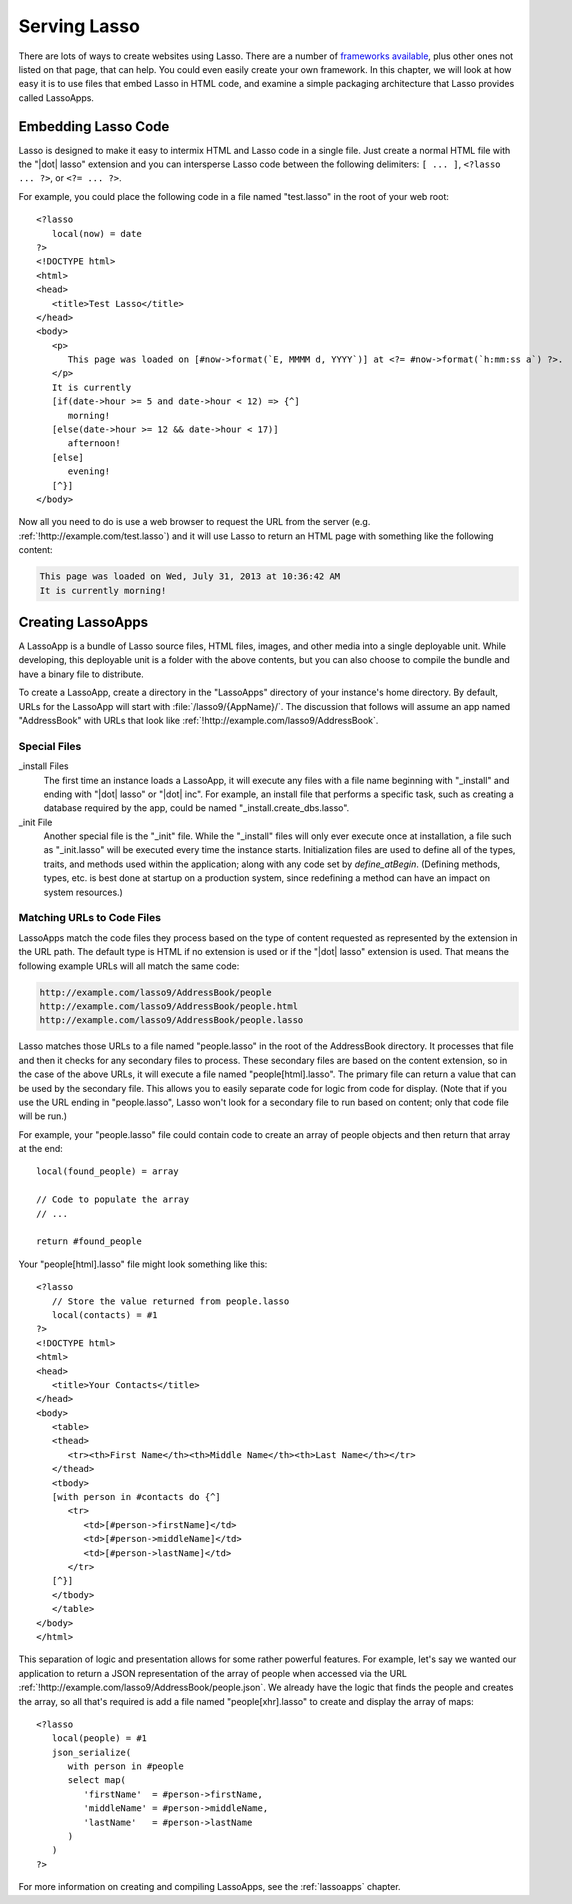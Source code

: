 .. _overview-serving-lasso:

*************
Serving Lasso
*************

There are lots of ways to create websites using Lasso. There are a number of
`frameworks available`_, plus other ones not listed on that page, that can help.
You could even easily create your own framework. In this chapter, we will look
at how easy it is to use files that embed Lasso in HTML code, and examine a
simple packaging architecture that Lasso provides called LassoApps.


Embedding Lasso Code
====================

Lasso is designed to make it easy to intermix HTML and Lasso code in a single
file. Just create a normal HTML file with the "|dot| lasso" extension and you
can intersperse Lasso code between the following delimiters: ``[ ... ]``,
``<?lasso ... ?>``, or ``<?= ... ?>``.

For example, you could place the following code in a file named "test.lasso" in
the root of your web root::

   <?lasso
      local(now) = date
   ?>
   <!DOCTYPE html>
   <html>
   <head>
      <title>Test Lasso</title>
   </head>
   <body>
      <p>
         This page was loaded on [#now->format(`E, MMMM d, YYYY`)] at <?= #now->format(`h:mm:ss a`) ?>.
      </p>
      It is currently
      [if(date->hour >= 5 and date->hour < 12) => {^]
         morning!
      [else(date->hour >= 12 && date->hour < 17)]
         afternoon!
      [else]
         evening!
      [^}]
   </body>

Now all you need to do is use a web browser to request the URL from the server
(e.g. :ref:`!http://example.com/test.lasso`) and it will use Lasso to return an
HTML page with something like the following content:

.. code-block:: none

   This page was loaded on Wed, July 31, 2013 at 10:36:42 AM
   It is currently morning!


Creating LassoApps
==================

A LassoApp is a bundle of Lasso source files, HTML files, images, and other
media into a single deployable unit. While developing, this deployable unit is a
folder with the above contents, but you can also choose to compile the bundle
and have a binary file to distribute.

To create a LassoApp, create a directory in the "LassoApps" directory of your
instance's home directory. By default, URLs for the LassoApp will start with
:file:`/lasso9/{AppName}/`. The discussion that follows will assume an app named
"AddressBook" with URLs that look like
:ref:`!http://example.com/lasso9/AddressBook`.


Special Files
------------------

_install Files
   The first time an instance loads a LassoApp, it will execute any files with a
   file name beginning with "_install" and ending with "|dot| lasso" or "|dot|
   inc". For example, an install file that performs a specific task, such as
   creating a database required by the app, could be named
   "_install.create_dbs.lasso".

_init File
   Another special file is the "_init" file. While the "_install" files will
   only ever execute once at installation, a file such as "_init.lasso" will be
   executed every time the instance starts. Initialization files are used to
   define all of the types, traits, and methods used within the application;
   along with any code set by `define_atBegin`. (Defining methods, types, etc.
   is best done at startup on a production system, since redefining a method can
   have an impact on system resources.)


Matching URLs to Code Files
---------------------------

LassoApps match the code files they process based on the type of content
requested as represented by the extension in the URL path. The default type is
HTML if no extension is used or if the "|dot| lasso" extension is used. That
means the following example URLs will all match the same code:

.. code-block:: none

   http://example.com/lasso9/AddressBook/people
   http://example.com/lasso9/AddressBook/people.html
   http://example.com/lasso9/AddressBook/people.lasso

Lasso matches those URLs to a file named "people.lasso" in the root of the
AddressBook directory. It processes that file and then it checks for any
secondary files to process. These secondary files are based on the content
extension, so in the case of the above URLs, it will execute a file named
"people[html].lasso". The primary file can return a value that can be used by
the secondary file. This allows you to easily separate code for logic from code
for display. (Note that if you use the URL ending in "people.lasso", Lasso won't
look for a secondary file to run based on content; only that code file will be
run.)

For example, your "people.lasso" file could contain code to create an array of
people objects and then return that array at the end::

   local(found_people) = array

   // Code to populate the array
   // ...

   return #found_people

Your "people[html].lasso" file might look something like this::

   <?lasso
      // Store the value returned from people.lasso
      local(contacts) = #1
   ?>
   <!DOCTYPE html>
   <html>
   <head>
      <title>Your Contacts</title>
   </head>
   <body>
      <table>
      <thead>
         <tr><th>First Name</th><th>Middle Name</th><th>Last Name</th></tr>
      </thead>
      <tbody>
      [with person in #contacts do {^]
         <tr>
            <td>[#person->firstName]</td>
            <td>[#person->middleName]</td>
            <td>[#person->lastName]</td>
         </tr>
      [^}]
      </tbody>
      </table>
   </body>
   </html>

This separation of logic and presentation allows for some rather powerful
features. For example, let's say we wanted our application to return a JSON
representation of the array of people when accessed via the URL
:ref:`!http://example.com/lasso9/AddressBook/people.json`. We already have the
logic that finds the people and creates the array, so all that's required is add
a file named "people[xhr].lasso" to create and display the array of maps::

   <?lasso
      local(people) = #1
      json_serialize(
         with person in #people
         select map(
            'firstName'  = #person->firstName,
            'middleName' = #person->middleName,
            'lastName'   = #person->lastName
         )
      )
   ?>

For more information on creating and compiling LassoApps, see the
:ref:`lassoapps` chapter.

.. _frameworks available: http://www.lassosoft.com/Lasso-frameworks
